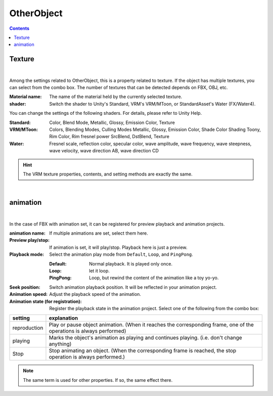.. index:: OtherObject (property)

#####################################
OtherObject
#####################################

.. contents::



.. index:: texture (property of OtherObject)

Texture
--------------------

.. image:: ../img/prop_obj_1.png
     :align: center

|

Among the settings related to OtherObject, this is a property related to texture. If the object has multiple textures, you can select from the combo box. The number of textures that can be detected depends on FBX, OBJ, etc.


:Material name:
    The name of the material held by the currently selected texture.
:shader:
    Switch the shader to Unity's Standard, VRM's VRM/MToon, or StandardAsset's Water (FX/Water4).

You can change the settings of the following shaders. For details, please refer to Unity Help.

:Standard:
    Color, Blend Mode, Metallic, Glossy, Emission Color, Texture
:VRM/MToon:
    Colors, Blending Modes, Culling Modes
    Metallic, Glossy, Emission Color, Shade Color
    Shading Toony, Rim Color, Rim fresnel power
    SrcBlend, DstBlend, Texture
:Water:
    Fresnel scale, reflection color, specular color, wave amplitude, wave frequency, wave steepness, wave velocity, wave direction AB, wave direction CD

.. hint::
    The VRM texture properties, contents, and setting methods are exactly the same.

|

.. index:: animation (property of OtherObject)

animation
--------------------

.. image:: ../img/prop_obj_2.png
    :align: center

|

In the case of FBX with animation set, it can be registered for preview playback and animation projects.


:animation name:
    If multiple animations are set, select them here.
:Preview play/stop:
    If animation is set, it will play/stop. Playback here is just a preview.
:Playback mode:
    Select the animation play mode from ``Default``, ``Loop``, and ``PingPong``.
    
    :Default:
        Normal playback. It is played only once.
    :Loop:
        let it loop.
    :PingPong:
        Loop, but rewind the content of the animation like a toy yo-yo.
:Seek position:
    Switch animation playback position. It will be reflected in your animation project.
:Animation speed:
    Adjust the playback speed of the animation.
:Animation state (for registration):
    Register the playback state in the animation project. Select one of the following from the combo box:


.. list-table::
    :header-rows: 1

    * - setting
      - explanation
    * - reproduction
      - Play or pause object animation. (When it reaches the corresponding frame, one of the operations is always performed)
    * - playing
      - Marks the object's animation as playing and continues playing. (i.e. don't change anything)
    * - Stop
      - Stop animating an object. (When the corresponding frame is reached, the stop operation is always performed.)


.. note::
    The same term is used for other properties. If so, the same effect there.